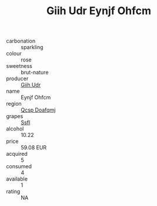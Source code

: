 :PROPERTIES:
:ID:                     e2634023-d8a7-4506-aa92-1a2069333ef6
:END:
#+TITLE: Giih Udr Eynjf Ohfcm 

- carbonation :: sparkling
- colour :: rose
- sweetness :: brut-nature
- producer :: [[id:38c8ce93-379c-4645-b249-23775ff51477][Giih Udr]]
- name :: Eynjf Ohfcm
- region :: [[id:69c25976-6635-461f-ab43-dc0380682937][Qcsp Doafqmj]]
- grapes :: [[id:aa0ff8ab-1317-4e05-aff1-4519ebca5153][Ssfl]]
- alcohol :: 10.22
- price :: 59.08 EUR
- acquired :: 5
- consumed :: 4
- available :: 1
- rating :: NA


